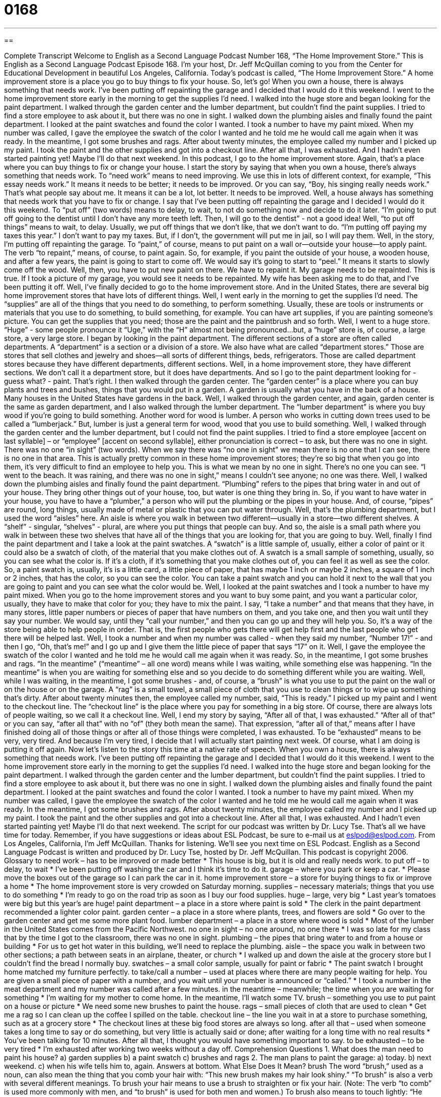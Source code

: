 = 0168
:toc: left
:toclevels: 3
:sectnums:
:stylesheet: ../../../myAdocCss.css

'''

== 

Complete Transcript
Welcome to English as a Second Language Podcast Number 168, “The Home Improvement Store.”
This is English as a Second Language Podcast Episode 168. I'm your host, Dr. Jeff McQuillan coming to you from the Center for Educational Development in beautiful Los Angeles, California.
Today's podcast is called, “The Home Improvement Store.” A home improvement store is a place you go to buy things to fix your house. So, let's go!
When you own a house, there is always something that needs work. I've been putting off repainting the garage and I decided that I would do it this weekend.
I went to the home improvement store early in the morning to get the supplies I'd need. I walked into the huge store and began looking for the paint department. I walked through the garden center and the lumber department, but couldn't find the paint supplies. I tried to find a store employee to ask about it, but there was no one in sight. I walked down the plumbing aisles and finally found the paint department.
I looked at the paint swatches and found the color I wanted. I took a number to have my paint mixed. When my number was called, I gave the employee the swatch of the color I wanted and he told me he would call me again when it was ready. In the meantime, I got some brushes and rags. After about twenty minutes, the employee called my number and I picked up my paint. I took the paint and the other supplies and got into a checkout line.
After all that, I was exhausted. And I hadn't even started painting yet! Maybe I'll do that next weekend.
In this podcast, I go to the home improvement store. Again, that's a place where you can buy things to fix or change your house. I start the story by saying that when you own a house, there's always something that needs work. To “need work” means to need improving. We use this in lots of different context, for example, “This essay needs work.” It means it needs to be better; it needs to be improved. Or you can say, “Boy, his singing really needs work.” That's what people say about me. It means it can be a lot, lot better. It needs to be improved.
Well, a house always has something that needs work that you have to fix or change. I say that I've been putting off repainting the garage and I decided I would do it this weekend. To “put off” (two words) means to delay, to wait, to not do something now and decide to do it later. “I'm going to put off going to the dentist until I don't have any more teeth left. Then, I will go to the dentist” - not a good idea! Well, “to put off things” means to wait, to delay. Usually, we put off things that we don't like, that we don't want to do. “I'm putting off paying my taxes this year.” I don't want to pay my taxes. But, if I don't, the government will put me in jail, so I will pay them.
Well, in the story, I'm putting off repainting the garage. To “paint,” of course, means to put paint on a wall or--outside your house--to apply paint. The verb “to repaint,” means, of course, to paint again. So, for example, if you paint the outside of your house, a wooden house, and after a few years, the paint is going to start to come off. We would say it's going to start to “peel.” It means it starts to slowly come off the wood. Well, then, you have to put new paint on there. We have to repaint it. My garage needs to be repainted. This is true. If I took a picture of my garage, you would see it needs to be repainted. My wife has been asking me to do that, and I've been putting it off.
Well, I've finally decided to go to the home improvement store. And in the United States, there are several big home improvement stores that have lots of different things. Well, I went early in the morning to get the supplies I'd need. The “supplies” are all of the things that you need to do something, to perform something. Usually, these are tools or instruments or materials that you use to do something, to build something, for example. You can have art supplies, if you are painting someone's picture. You can get the supplies that you need; those are the paint and the paintbrush and so forth. Well, I went to a huge store. “Huge” - some people pronounce it “Uge,” with the “H” almost not being pronounced…but, a “huge” store is, of course, a large store, a very large store.
I began by looking in the paint department. The different sections of a store are often called departments. A “department” is a section or a division of a store. We also have what are called “department stores.” Those are stores that sell clothes and jewelry and shoes—all sorts of different things, beds, refrigerators. Those are called department stores because they have different departments, different sections. Well, in a home improvement store, they have different sections. We don't call it a department store, but it does have departments. And so I go to the paint department looking for - guess what? - paint. That's right.
I then walked through the garden center. The “garden center” is a place where you can buy plants and trees and bushes, things that you would put in a garden. A garden is usually what you have in the back of a house. Many houses in the United States have gardens in the back. Well, I walked through the garden center, and again, garden center is the same as garden department, and I also walked through the lumber department. The “lumber department” is where you buy wood if you're going to build something. Another word for wood is lumber. A person who works in cutting down trees used to be called a “lumberjack.” But, lumber is just a general term for wood, wood that you use to build something. Well, I walked through the garden center and the lumber department, but I could not find the paint supplies. I tried to find a store employee [accent on last syllable] – or “employee” [accent on second syllable], either pronunciation is correct – to ask, but there was no one in sight. There was no one “in sight” (two words). When we say there was “no one in sight” we mean there is no one that I can see, there is no one in that area. This is actually pretty common in these home improvement stores; they're so big that when you go into them, it's very difficult to find an employee to help you. This is what we mean by no one in sight. There's no one you can see. “I went to the beach. It was raining, and there was no one in sight,” means I couldn't see anyone; no one was there.
Well, I walked down the plumbing aisles and finally found the paint department. “Plumbing” refers to the pipes that bring water in and out of your house. They bring other things out of your house, too, but water is one thing they bring in. So, if you want to have water in your house, you have to have a “plumber,” a person who will put the plumbing or the pipes in your house. And, of course, “pipes” are round, long things, usually made of metal or plastic that you can put water through. Well, that’s the plumbing department, but I used the word “aisles” here. An aisle is where you walk in between two different—usually in a store—two different shelves. A “shelf” - singular, “shelves” - plural, are where you put things that people can buy. And so, the aisle is a small path where you walk in between these two shelves that have all of the things that you are looking for, that you are going to buy.
Well, finally I find the paint department and I take a look at the paint swatches. A “swatch” is a little sample of, usually, either a color of paint or it could also be a swatch of cloth, of the material that you make clothes out of. A swatch is a small sample of something, usually, so you can see what the color is. If it's a cloth, if it's something that you make clothes out of, you can feel it as well as see the color. So, a paint swatch is, usually, it’s is a little card, a little piece of paper, that has maybe 1 inch or maybe 2 inches, a square of 1 inch or 2 inches, that has the color, so you can see the color. You can take a paint swatch and you can hold it next to the wall that you are going to paint and you can see what the color would be.
Well, I looked at the paint swatches and I took a number to have my paint mixed. When you go to the home improvement stores and you want to buy some paint, and you want a particular color, usually, they have to make that color for you; they have to mix the paint. I say, “I take a number” and that means that they have, in many stores, little paper numbers or pieces of paper that have numbers on them, and you take one, and then you wait until they say your number. We would say, until they “call your number,” and then you can go up and they will help you. So, it's a way of the store being able to help people in order. That is, the first people who gets there will get help first and the last people who get there will be helped last.
Well, I took a number and when my number was called - when they said my number, “Number 17!” - and then I go, “Oh, that's me!” and I go up and I give them the little piece of paper that says “17” on it. Well, I gave the employee the swatch of the color I wanted and he told me he would call me again when it was ready. So, in the meantime, I got some brushes and rags. “In the meantime” (“meantime” – all one word) means while I was waiting, while something else was happening. “In the meantime” is when you are waiting for something else and so you decide to do something different while you are waiting. Well, while I was waiting, in the meantime, I got some brushes - and, of course, a “brush” is what you use to put the paint on the wall or on the house or on the garage. A “rag” is a small towel, a small piece of cloth that you use to clean things or to wipe up something that's dirty. After about twenty minutes then, the employee called my number, said, “This is ready.” I picked up my paint and I went to the checkout line. The “checkout line” is the place where you pay for something in a big store. Of course, there are always lots of people waiting, so we call it a checkout line.
Well, I end my story by saying, “After all of that, I was exhausted.” “After all of that” or you can say, “after all that” with no “of” (they both mean the same). That expression, “after all of that,” means after I have finished doing all of those things or after all of those things were completed, I was exhausted. To be “exhausted” means to be very, very tired. And because I'm very tired, I decide that I will actually start painting next week. Of course, what I am doing is putting it off again.
Now let's listen to the story this time at a native rate of speech.
When you own a house, there is always something that needs work. I've been putting off repainting the garage and I decided that I would do it this weekend.
I went to the home improvement store early in the morning to get the supplies I'd need. I walked into the huge store and began looking for the paint department. I walked through the garden center and the lumber department, but couldn't find the paint supplies. I tried to find a store employee to ask about it, but there was no one in sight. I walked down the plumbing aisles and finally found the paint department.
I looked at the paint swatches and found the color I wanted. I took a number to have my paint mixed. When my number was called, I gave the employee the swatch of the color I wanted and he told me he would call me again when it was ready. In the meantime, I got some brushes and rags. After about twenty minutes, the employee called my number and I picked up my paint. I took the paint and the other supplies and got into a checkout line.
After all that, I was exhausted. And I hadn't even started painting yet! Maybe I'll do that next weekend.
The script for our podcast was written by Dr. Lucy Tse. That's all we have time for today. Remember, if you have suggestions or ideas about ESL Podcast, be sure to e-mail us at eslpod@eslpod.com. From Los Angeles, California, I’m Jeff McQuillan. Thanks for listening. We'll see you next time on ESL Podcast.
English as a Second Language Podcast is written and produced by Dr. Lucy Tse, hosted by Dr. Jeff McQuillan. This podcast is copyright 2006.
Glossary
to need work – has to be improved or made better
* This house is big, but it is old and really needs work.
to put off – to delay, to wait
* I’ve been putting off washing the car and I think it’s time to do it.
garage – where you park or keep a car.
* Please move the boxes out of the garage so I can park the car in it.
home improvement store – a store for buying things to fix or improve a home
* The home improvement store is very crowded on Saturday morning.
supplies – necessary materials; things that you use to do something
* I’m ready to go on the road trip as soon as I buy our food supplies.
huge – large, very big
* Last year’s tomatoes were big but this year’s are huge!
paint department – a place in a store where paint is sold
* The clerk in the paint department recommended a lighter color paint.
garden center – a place in a store where plants, trees, and flowers are sold
* Go over to the garden center and get me some more plant food.
lumber department – a place in a store where wood is sold
* Most of the lumber in the United States comes from the Pacific Northwest.
no one in sight – no one around, no one there
* I was so late for my class that by the time I got to the classroom, there was no one in sight.
plumbing – the pipes that bring water to and from a house or building
* For us to get hot water in this building, we’ll need to replace the plumbing.
aisle – the space you walk in between two other sections; a path between seats in an airplane, theater, or church
* I walked up and down the aisle at the grocery store but I couldn’t find the bread I normally buy.
swatches – a small color sample, usually for paint or fabric
* The paint swatch I brought home matched my furniture perfectly.
to take/call a number – used at places where there are many people waiting for help. You are given a small piece of paper with a number, and you wait until your number is announced or “called.”
* I took a number in the meat department and my number was called after a few minutes.
in the meantime – meanwhile; the time when you are waiting for something
* I’m waiting for my mother to come home. In the meantime, I’ll watch some TV.
brush – something you use to put paint on a house or picture
* We need some new brushes to paint the house.
rags – small pieces of cloth that are used to clean
* Get me a rag so I can clean up the coffee I spilled on the table.
checkout line – the line you wait in at a store to purchase something, such as at a grocery store
* The checkout lines at these big food stores are always so long.
after all that – used when someone takes a long time to say or do something, but very little is actually said or done; after waiting for a long time with no real results
* You've been talking for 10 minutes. After all that, I thought you would have something important to say.
to be exhausted – to be very tired
* I’m exhausted after working two weeks without a day off.
Comprehension Questions
1. What does the man need to paint his house?
a) garden supplies
b) a paint swatch
c) brushes and rags
2. The man plans to paint the garage:
a) today.
b) next weekend.
c) when his wife tells him to, again.
Answers at bottom.
What Else Does It Mean?
brush
The word “brush,” used as a noun, can also mean the thing that you comb your hair with: “This new brush makes my hair look shiny.” “To brush” is also a verb with several different meanings. To brush your hair means to use a brush to straighten or fix your hair. (Note: The verb “to comb” is used more commonly with men, and “to brush” is used for both men and women.) To brush also means to touch lightly: “He brushed by me as he was walking out the door.” The use of brush here means that he touched me, but that it wasn't very hard.
put off
To “put off” can mean to delay, as it does in this podcast: “I put off going to the dentist.” There is another expression, “to be put off,” which means something very different. If you say, “I am really put off by him,” you mean that something that he does makes you dislike him. “She puts me off” means that the way she acts or the things she says makes me not like her.
Culture Note
The “American dream” is to own your own house. Because of this, many people choose to live many miles from where they work in order to find a house that they can afford, sometimes living outside of the main city where they work. Houses are often less expensive if they are several miles from the main area of the city.
There is a tradition of home improvement in the U.S., where people spend a lot of time and money fixing their houses and keeping them in good condition. When there is a “boom” in real estate (that is, when the prices of houses are rising quickly), people often attempt to make improvements on their home to make them more valuable to sell.
Whether you are going to sell your house or plan to stay in it, there are several large stores that will sell you all of the materials or supplies you will need. Two of the most popular stores currently in the United States are called “Home Depot” and “Lowe's.” These are “warehouse” stores that are very large. They are sometimes called “big box” stores, because they are large, often square or rectangular buildings that look like big boxes or containers.
Comprehension Answers
1 - c
2 - b